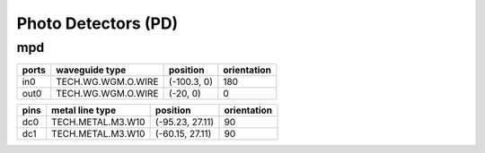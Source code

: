 Photo Detectors (PD)
#############################

mpd
**********************************************************
.. image:: ../images/bb_mpd.png

+-------------------+-----------------------------+------------------------+-------------+
|     ports         | waveguide type              | position               | orientation |
+===================+=============================+========================+=============+
| in0               | TECH.WG.WGM.O.WIRE          | (-100.3, 0)            | 180         |
+-------------------+-----------------------------+------------------------+-------------+
| out0              | TECH.WG.WGM.O.WIRE          | (-20, 0)               | 0           |
+-------------------+-----------------------------+------------------------+-------------+

+-------------------+-----------------------------+------------------------+-------------+
|     pins          | metal line type             | position               | orientation |
+===================+=============================+========================+=============+
| dc0               | TECH.METAL.M3.W10           | (-95.23, 27.11)        | 90          |
+-------------------+-----------------------------+------------------------+-------------+
| dc1               | TECH.METAL.M3.W10           | (-60.15, 27.11)        | 90          |
+-------------------+-----------------------------+------------------------+-------------+
